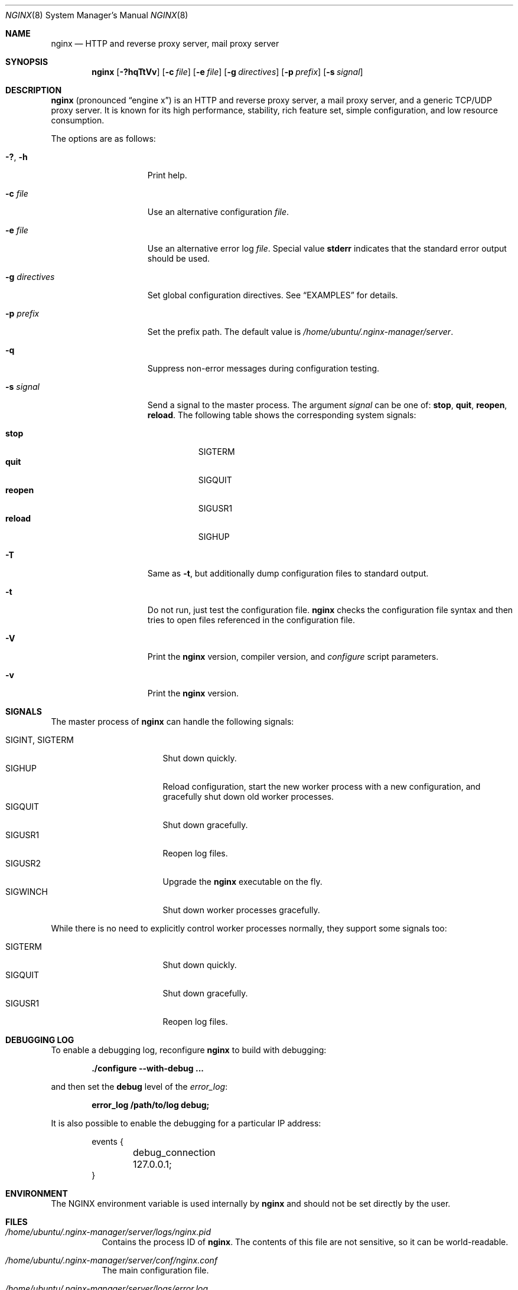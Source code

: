 .\"
.\" Copyright (C) 2010, 2019 Sergey A. Osokin
.\" Copyright (C) Nginx, Inc.
.\" All rights reserved.
.\"
.\" Redistribution and use in source and binary forms, with or without
.\" modification, are permitted provided that the following conditions
.\" are met:
.\" 1. Redistributions of source code must retain the above copyright
.\"    notice, this list of conditions and the following disclaimer.
.\" 2. Redistributions in binary form must reproduce the above copyright
.\"    notice, this list of conditions and the following disclaimer in the
.\"    documentation and/or other materials provided with the distribution.
.\"
.\" THIS SOFTWARE IS PROVIDED BY THE AUTHOR AND CONTRIBUTORS ``AS IS'' AND
.\" ANY EXPRESS OR IMPLIED WARRANTIES, INCLUDING, BUT NOT LIMITED TO, THE
.\" IMPLIED WARRANTIES OF MERCHANTABILITY AND FITNESS FOR A PARTICULAR PURPOSE
.\" ARE DISCLAIMED.  IN NO EVENT SHALL THE AUTHOR OR CONTRIBUTORS BE LIABLE
.\" FOR ANY DIRECT, INDIRECT, INCIDENTAL, SPECIAL, EXEMPLARY, OR CONSEQUENTIAL
.\" DAMAGES (INCLUDING, BUT NOT LIMITED TO, PROCUREMENT OF SUBSTITUTE GOODS
.\" OR SERVICES; LOSS OF USE, DATA, OR PROFITS; OR BUSINESS INTERRUPTION)
.\" HOWEVER CAUSED AND ON ANY THEORY OF LIABILITY, WHETHER IN CONTRACT, STRICT
.\" LIABILITY, OR TORT (INCLUDING NEGLIGENCE OR OTHERWISE) ARISING IN ANY WAY
.\" OUT OF THE USE OF THIS SOFTWARE, EVEN IF ADVISED OF THE POSSIBILITY OF
.\" SUCH DAMAGE.
.\"
.\"
.Dd November 5, 2020
.Dt NGINX 8
.Os
.Sh NAME
.Nm nginx
.Nd "HTTP and reverse proxy server, mail proxy server"
.Sh SYNOPSIS
.Nm
.Op Fl ?hqTtVv
.Op Fl c Ar file
.Op Fl e Ar file
.Op Fl g Ar directives
.Op Fl p Ar prefix
.Op Fl s Ar signal
.Sh DESCRIPTION
.Nm
(pronounced
.Dq engine x )
is an HTTP and reverse proxy server, a mail proxy server, and a generic
TCP/UDP proxy server.
It is known for its high performance, stability, rich feature set, simple
configuration, and low resource consumption.
.Pp
The options are as follows:
.Bl -tag -width ".Fl d Ar directives"
.It Fl ?\& , h
Print help.
.It Fl c Ar file
Use an alternative configuration
.Ar file .
.It Fl e Ar file
Use an alternative error log
.Ar file .
Special value
.Cm stderr
indicates that the standard error output should be used.
.It Fl g Ar directives
Set global configuration directives.
See
.Sx EXAMPLES
for details.
.It Fl p Ar prefix
Set the prefix path.
The default value is
.Pa /home/ubuntu/.nginx-manager/server .
.It Fl q
Suppress non-error messages during configuration testing.
.It Fl s Ar signal
Send a signal to the master process.
The argument
.Ar signal
can be one of:
.Cm stop , quit , reopen , reload .
The following table shows the corresponding system signals:
.Pp
.Bl -tag -width ".Cm reopen" -compact
.It Cm stop
.Dv SIGTERM
.It Cm quit
.Dv SIGQUIT
.It Cm reopen
.Dv SIGUSR1
.It Cm reload
.Dv SIGHUP
.El
.It Fl T
Same as
.Fl t ,
but additionally dump configuration files to standard output.
.It Fl t
Do not run, just test the configuration file.
.Nm
checks the configuration file syntax and then tries to open files
referenced in the configuration file.
.It Fl V
Print the
.Nm
version, compiler version, and
.Pa configure
script parameters.
.It Fl v
Print the
.Nm
version.
.El
.Sh SIGNALS
The master process of
.Nm
can handle the following signals:
.Pp
.Bl -tag -width ".Dv SIGINT , SIGTERM" -compact
.It Dv SIGINT , SIGTERM
Shut down quickly.
.It Dv SIGHUP
Reload configuration, start the new worker process with a new
configuration, and gracefully shut down old worker processes.
.It Dv SIGQUIT
Shut down gracefully.
.It Dv SIGUSR1
Reopen log files.
.It Dv SIGUSR2
Upgrade the
.Nm
executable on the fly.
.It Dv SIGWINCH
Shut down worker processes gracefully.
.El
.Pp
While there is no need to explicitly control worker processes normally,
they support some signals too:
.Pp
.Bl -tag -width ".Dv SIGINT , SIGTERM" -compact
.It Dv SIGTERM
Shut down quickly.
.It Dv SIGQUIT
Shut down gracefully.
.It Dv SIGUSR1
Reopen log files.
.El
.Sh DEBUGGING LOG
To enable a debugging log, reconfigure
.Nm
to build with debugging:
.Pp
.Dl "./configure --with-debug ..."
.Pp
and then set the
.Cm debug
level of the
.Va error_log :
.Pp
.Dl "error_log /path/to/log debug;"
.Pp
It is also possible to enable the debugging for a particular IP address:
.Bd -literal -offset indent
events {
	debug_connection 127.0.0.1;
}
.Ed
.Sh ENVIRONMENT
The
.Ev NGINX
environment variable is used internally by
.Nm
and should not be set directly by the user.
.Sh FILES
.Bl -tag -width indent
.It Pa /home/ubuntu/.nginx-manager/server/logs/nginx.pid
Contains the process ID of
.Nm .
The contents of this file are not sensitive, so it can be world-readable.
.It Pa /home/ubuntu/.nginx-manager/server/conf/nginx.conf
The main configuration file.
.It Pa /home/ubuntu/.nginx-manager/server/logs/error.log
Error log file.
.El
.Sh EXIT STATUS
Exit status is 0 on success, or 1 if the command fails.
.Sh EXAMPLES
Test configuration file
.Pa ~/mynginx.conf
with global directives for PID and quantity of worker processes:
.Bd -literal -offset indent
nginx -t -c ~/mynginx.conf \e
	-g "pid /var/run/mynginx.pid; worker_processes 2;"
.Ed
.Sh SEE ALSO
.\"Xr nginx.conf 5
.\"Pp
Documentation at
.Pa http://nginx.org/en/docs/ .
.Pp
For questions and technical support, please refer to
.Pa http://nginx.org/en/support.html .
.Sh HISTORY
Development of
.Nm
started in 2002, with the first public release on October 4, 2004.
.Sh AUTHORS
.An -nosplit
.An Igor Sysoev Aq Mt igor@sysoev.ru .
.Pp
This manual page was originally written by
.An Sergey A. Osokin Aq Mt osa@FreeBSD.org.ru
as a result of compiling many
.Nm
documents from all over the world.

